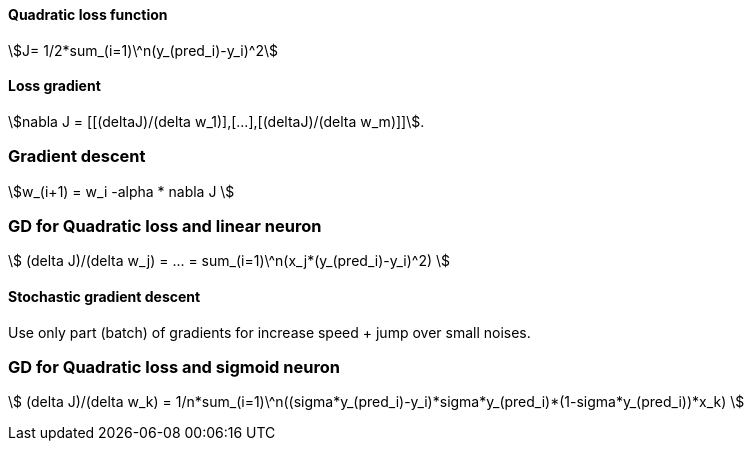 #### Quadratic loss function

stem:[J= 1/2*sum_(i=1)\^n(y_(pred_i)-y_i)^2]

#### Loss gradient

stem:[nabla J = [[(deltaJ)/(delta w_1)\],[...\],[(deltaJ)/(delta w_m)\]\]].

### Gradient descent

stem:[w_(i+1) = w_i -alpha * nabla J ]

### GD for Quadratic loss and linear neuron

stem:[ (delta J)/(delta w_j) = ... = sum_(i=1)\^n(x_j*(y_(pred_i)-y_i)^2) ]

#### Stochastic gradient descent

Use only part (batch) of gradients for increase speed + jump over small noises.

### GD for Quadratic loss and sigmoid neuron

stem:[ (delta J)/(delta w_k) = 1/n*sum_(i=1)\^n((sigma*y_(pred_i)-y_i)*sigma*y_(pred_i)*(1-sigma*y_(pred_i))*x_k) ]
